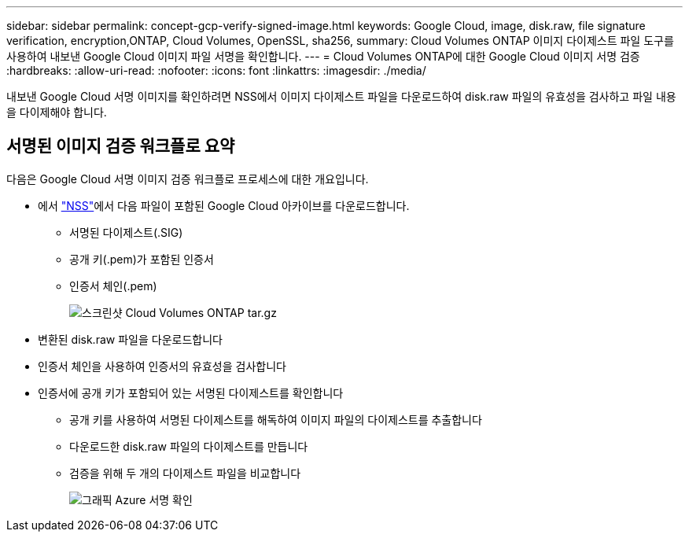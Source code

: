 ---
sidebar: sidebar 
permalink: concept-gcp-verify-signed-image.html 
keywords: Google Cloud, image, disk.raw, file signature verification, encryption,ONTAP, Cloud Volumes, OpenSSL, sha256, 
summary: Cloud Volumes ONTAP 이미지 다이제스트 파일 도구를 사용하여 내보낸 Google Cloud 이미지 파일 서명을 확인합니다. 
---
= Cloud Volumes ONTAP에 대한 Google Cloud 이미지 서명 검증
:hardbreaks:
:allow-uri-read: 
:nofooter: 
:icons: font
:linkattrs: 
:imagesdir: ./media/


[role="lead"]
내보낸 Google Cloud 서명 이미지를 확인하려면 NSS에서 이미지 다이제스트 파일을 다운로드하여 disk.raw 파일의 유효성을 검사하고 파일 내용을 다이제해야 합니다.



== 서명된 이미지 검증 워크플로 요약

다음은 Google Cloud 서명 이미지 검증 워크플로 프로세스에 대한 개요입니다.

* 에서 https://mysupport.netapp.com/site/products/all/details/cloud-volumes-ontap/downloads-tab["NSS"^]에서 다음 파일이 포함된 Google Cloud 아카이브를 다운로드합니다.
+
** 서명된 다이제스트(.SIG)
** 공개 키(.pem)가 포함된 인증서
** 인증서 체인(.pem)
+
image::screenshot_cloud_volumes_ontap_tar.gz.png[스크린샷 Cloud Volumes ONTAP tar.gz]



* 변환된 disk.raw 파일을 다운로드합니다
* 인증서 체인을 사용하여 인증서의 유효성을 검사합니다
* 인증서에 공개 키가 포함되어 있는 서명된 다이제스트를 확인합니다
+
** 공개 키를 사용하여 서명된 다이제스트를 해독하여 이미지 파일의 다이제스트를 추출합니다
** 다운로드한 disk.raw 파일의 다이제스트를 만듭니다
** 검증을 위해 두 개의 다이제스트 파일을 비교합니다
+
image::graphic_azure_check_signature.png[그래픽 Azure 서명 확인]




